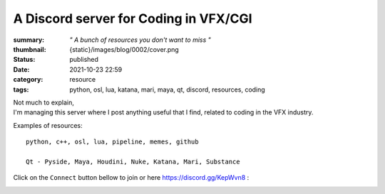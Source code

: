 A Discord server for Coding in VFX/CGI
######################################

:summary: *" A bunch of resources you don't want to miss "*
:thumbnail: {static}/images/blog/0002/cover.png

:status: published
:date: 2021-10-23 22:59

:category: resource
:tags: python, osl, lua, katana, mari, maya, qt, discord, resources, coding

.. image:: {static}/images/blog/0002/cover.png
    :target: {static}/images/blog/0002/cover.png

| Not much to explain,
| I'm managing this server where I post anything useful that I find,
    related to coding in the VFX industry.

Examples of resources:

::

    python, c++, osl, lua, pipeline, memes, github

    Qt - Pyside, Maya, Houdini, Nuke, Katana, Mari, Substance

.. transition:: ~

Click on the ``Connect`` button bellow to join or here `https://discord.gg/KepWvn8 <https://discord.gg/KepWvn8>`_ :

.. container:: m-col-none

    .. raw:: html

        <iframe src="https://discord.com/widget?id=718106101773500527&theme=dark" width="100%" height="160" allowtransparency="true" frameborder="0" sandbox="allow-popups allow-popups-to-escape-sandbox allow-same-origin allow-scripts"></iframe>


